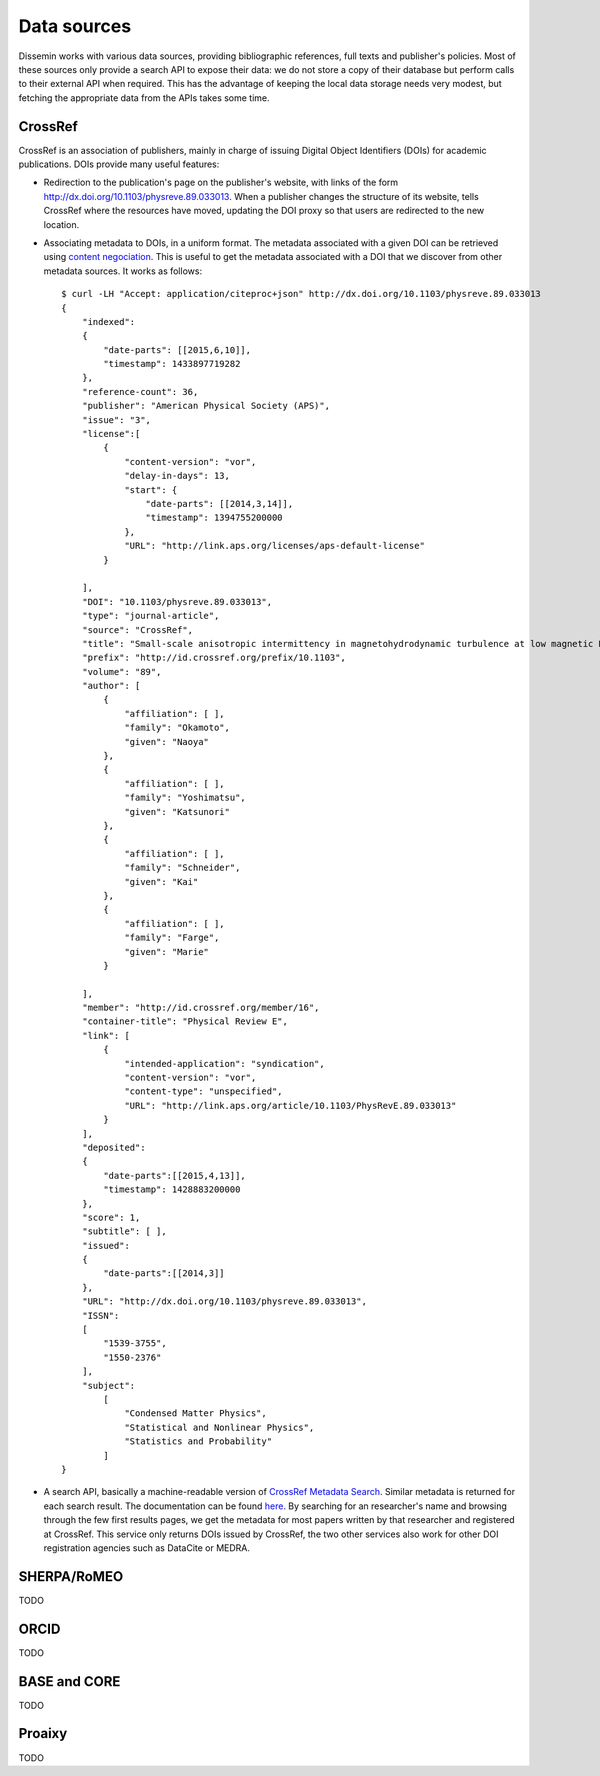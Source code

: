 .. _page-datasources:

Data sources
============

Dissemin works with various data sources, providing bibliographic
references, full texts and publisher's policies. Most of these sources
only provide a search API to expose their data: we do not store a copy
of their database but perform calls to their external API when required.
This has the advantage of keeping the local data storage needs very modest,
but fetching the appropriate data from the APIs takes some time.

CrossRef
--------

CrossRef is an association of publishers, mainly in charge of issuing Digital
Object Identifiers (DOIs) for academic publications. DOIs provide many useful
features:

* Redirection to the publication's page on the publisher's website, with links
  of the form `http://dx.doi.org/10.1103/physreve.89.033013 <http://dx.doi.org/10.1103/physreve.89.033013>`_.
  When a publisher changes the structure of its website, tells CrossRef where
  the resources have moved, updating the DOI proxy so that users are redirected
  to the new location.
* Associating metadata to DOIs, in a uniform format. The metadata associated with
  a given DOI can be retrieved using `content negociation <https://en.wikipedia.org/wiki/Content_negotiation>`_. This is useful to get the metadata associated with a DOI that we discover
  from other metadata sources. It works as follows::

    $ curl -LH "Accept: application/citeproc+json" http://dx.doi.org/10.1103/physreve.89.033013 
    {
        "indexed":
        {
            "date-parts": [[2015,6,10]],
            "timestamp": 1433897719282
        },
        "reference-count": 36,
        "publisher": "American Physical Society (APS)",
        "issue": "3",
        "license":[
            {
                "content-version": "vor",
                "delay-in-days": 13,
                "start": {
                    "date-parts": [[2014,3,14]],
                    "timestamp": 1394755200000
                },
                "URL": "http://link.aps.org/licenses/aps-default-license"
            }

        ],
        "DOI": "10.1103/physreve.89.033013",
        "type": "journal-article",
        "source": "CrossRef",
        "title": "Small-scale anisotropic intermittency in magnetohydrodynamic turbulence at low magnetic Reynolds numbers",
        "prefix": "http://id.crossref.org/prefix/10.1103",
        "volume": "89",
        "author": [
            {
                "affiliation": [ ],
                "family": "Okamoto",
                "given": "Naoya"
            },
            {
                "affiliation": [ ],
                "family": "Yoshimatsu",
                "given": "Katsunori"
            },
            {
                "affiliation": [ ],
                "family": "Schneider",
                "given": "Kai"
            },
            {
                "affiliation": [ ],
                "family": "Farge",
                "given": "Marie"
            }

        ],
        "member": "http://id.crossref.org/member/16",
        "container-title": "Physical Review E",
        "link": [
            {
                "intended-application": "syndication",
                "content-version": "vor",
                "content-type": "unspecified",
                "URL": "http://link.aps.org/article/10.1103/PhysRevE.89.033013"
            }
        ],
        "deposited": 
        {
            "date-parts":[[2015,4,13]],
            "timestamp": 1428883200000
        },
        "score": 1,
        "subtitle": [ ],
        "issued": 
        {
            "date-parts":[[2014,3]]
        },
        "URL": "http://dx.doi.org/10.1103/physreve.89.033013",
        "ISSN": 
        [
            "1539-3755",
            "1550-2376"
        ],
        "subject": 
            [
                "Condensed Matter Physics",
                "Statistical and Nonlinear Physics",
                "Statistics and Probability"
            ]
    }

* A search API, basically a machine-readable version of `CrossRef Metadata Search <http://search.crossref.org>`_. Similar metadata is returned for each search result. The documentation can be found `here <https://github.com/CrossRef/rest-api-doc/blob/master/rest_api.md>`_. By searching for an researcher's name and browsing through the few first results pages, we get the metadata for most papers written by that researcher and registered at CrossRef.
  This service only returns DOIs issued by CrossRef, the two other services also work for other DOI
  registration agencies such as DataCite or MEDRA.


SHERPA/RoMEO
------------

TODO

ORCID
-----

TODO

BASE and CORE
-------------

TODO

Proaixy
-------

TODO


